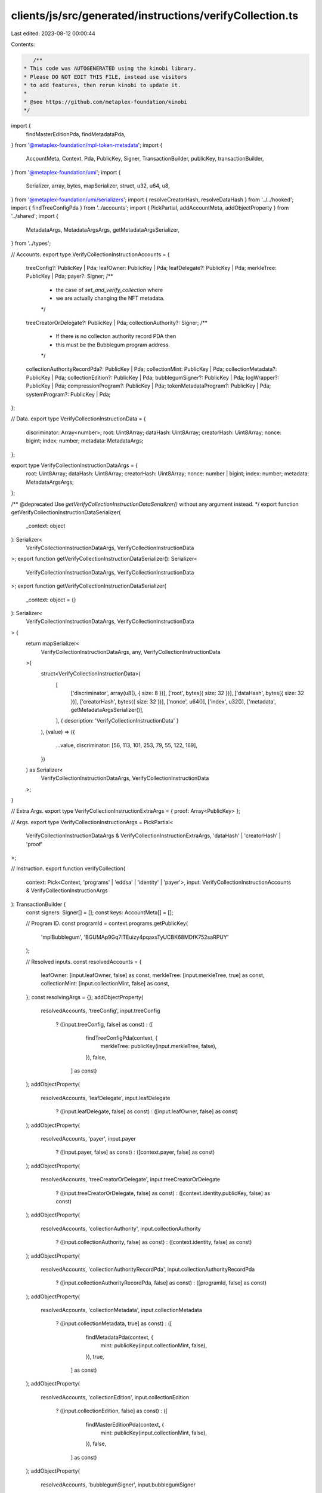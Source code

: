 clients/js/src/generated/instructions/verifyCollection.ts
=========================================================

Last edited: 2023-08-12 00:00:44

Contents:

.. code-block:: ts

    /**
 * This code was AUTOGENERATED using the kinobi library.
 * Please DO NOT EDIT THIS FILE, instead use visitors
 * to add features, then rerun kinobi to update it.
 *
 * @see https://github.com/metaplex-foundation/kinobi
 */

import {
  findMasterEditionPda,
  findMetadataPda,
} from '@metaplex-foundation/mpl-token-metadata';
import {
  AccountMeta,
  Context,
  Pda,
  PublicKey,
  Signer,
  TransactionBuilder,
  publicKey,
  transactionBuilder,
} from '@metaplex-foundation/umi';
import {
  Serializer,
  array,
  bytes,
  mapSerializer,
  struct,
  u32,
  u64,
  u8,
} from '@metaplex-foundation/umi/serializers';
import { resolveCreatorHash, resolveDataHash } from '../../hooked';
import { findTreeConfigPda } from '../accounts';
import { PickPartial, addAccountMeta, addObjectProperty } from '../shared';
import {
  MetadataArgs,
  MetadataArgsArgs,
  getMetadataArgsSerializer,
} from '../types';

// Accounts.
export type VerifyCollectionInstructionAccounts = {
  treeConfig?: PublicKey | Pda;
  leafOwner: PublicKey | Pda;
  leafDelegate?: PublicKey | Pda;
  merkleTree: PublicKey | Pda;
  payer?: Signer;
  /**
   * the case of `set_and_verify_collection` where
   * we are actually changing the NFT metadata.
   */

  treeCreatorOrDelegate?: PublicKey | Pda;
  collectionAuthority?: Signer;
  /**
   * If there is no collecton authority record PDA then
   * this must be the Bubblegum program address.
   */

  collectionAuthorityRecordPda?: PublicKey | Pda;
  collectionMint: PublicKey | Pda;
  collectionMetadata?: PublicKey | Pda;
  collectionEdition?: PublicKey | Pda;
  bubblegumSigner?: PublicKey | Pda;
  logWrapper?: PublicKey | Pda;
  compressionProgram?: PublicKey | Pda;
  tokenMetadataProgram?: PublicKey | Pda;
  systemProgram?: PublicKey | Pda;
};

// Data.
export type VerifyCollectionInstructionData = {
  discriminator: Array<number>;
  root: Uint8Array;
  dataHash: Uint8Array;
  creatorHash: Uint8Array;
  nonce: bigint;
  index: number;
  metadata: MetadataArgs;
};

export type VerifyCollectionInstructionDataArgs = {
  root: Uint8Array;
  dataHash: Uint8Array;
  creatorHash: Uint8Array;
  nonce: number | bigint;
  index: number;
  metadata: MetadataArgsArgs;
};

/** @deprecated Use `getVerifyCollectionInstructionDataSerializer()` without any argument instead. */
export function getVerifyCollectionInstructionDataSerializer(
  _context: object
): Serializer<
  VerifyCollectionInstructionDataArgs,
  VerifyCollectionInstructionData
>;
export function getVerifyCollectionInstructionDataSerializer(): Serializer<
  VerifyCollectionInstructionDataArgs,
  VerifyCollectionInstructionData
>;
export function getVerifyCollectionInstructionDataSerializer(
  _context: object = {}
): Serializer<
  VerifyCollectionInstructionDataArgs,
  VerifyCollectionInstructionData
> {
  return mapSerializer<
    VerifyCollectionInstructionDataArgs,
    any,
    VerifyCollectionInstructionData
  >(
    struct<VerifyCollectionInstructionData>(
      [
        ['discriminator', array(u8(), { size: 8 })],
        ['root', bytes({ size: 32 })],
        ['dataHash', bytes({ size: 32 })],
        ['creatorHash', bytes({ size: 32 })],
        ['nonce', u64()],
        ['index', u32()],
        ['metadata', getMetadataArgsSerializer()],
      ],
      { description: 'VerifyCollectionInstructionData' }
    ),
    (value) => ({
      ...value,
      discriminator: [56, 113, 101, 253, 79, 55, 122, 169],
    })
  ) as Serializer<
    VerifyCollectionInstructionDataArgs,
    VerifyCollectionInstructionData
  >;
}

// Extra Args.
export type VerifyCollectionInstructionExtraArgs = { proof: Array<PublicKey> };

// Args.
export type VerifyCollectionInstructionArgs = PickPartial<
  VerifyCollectionInstructionDataArgs & VerifyCollectionInstructionExtraArgs,
  'dataHash' | 'creatorHash' | 'proof'
>;

// Instruction.
export function verifyCollection(
  context: Pick<Context, 'programs' | 'eddsa' | 'identity' | 'payer'>,
  input: VerifyCollectionInstructionAccounts & VerifyCollectionInstructionArgs
): TransactionBuilder {
  const signers: Signer[] = [];
  const keys: AccountMeta[] = [];

  // Program ID.
  const programId = context.programs.getPublicKey(
    'mplBubblegum',
    'BGUMAp9Gq7iTEuizy4pqaxsTyUCBK68MDfK752saRPUY'
  );

  // Resolved inputs.
  const resolvedAccounts = {
    leafOwner: [input.leafOwner, false] as const,
    merkleTree: [input.merkleTree, true] as const,
    collectionMint: [input.collectionMint, false] as const,
  };
  const resolvingArgs = {};
  addObjectProperty(
    resolvedAccounts,
    'treeConfig',
    input.treeConfig
      ? ([input.treeConfig, false] as const)
      : ([
          findTreeConfigPda(context, {
            merkleTree: publicKey(input.merkleTree, false),
          }),
          false,
        ] as const)
  );
  addObjectProperty(
    resolvedAccounts,
    'leafDelegate',
    input.leafDelegate
      ? ([input.leafDelegate, false] as const)
      : ([input.leafOwner, false] as const)
  );
  addObjectProperty(
    resolvedAccounts,
    'payer',
    input.payer
      ? ([input.payer, false] as const)
      : ([context.payer, false] as const)
  );
  addObjectProperty(
    resolvedAccounts,
    'treeCreatorOrDelegate',
    input.treeCreatorOrDelegate
      ? ([input.treeCreatorOrDelegate, false] as const)
      : ([context.identity.publicKey, false] as const)
  );
  addObjectProperty(
    resolvedAccounts,
    'collectionAuthority',
    input.collectionAuthority
      ? ([input.collectionAuthority, false] as const)
      : ([context.identity, false] as const)
  );
  addObjectProperty(
    resolvedAccounts,
    'collectionAuthorityRecordPda',
    input.collectionAuthorityRecordPda
      ? ([input.collectionAuthorityRecordPda, false] as const)
      : ([programId, false] as const)
  );
  addObjectProperty(
    resolvedAccounts,
    'collectionMetadata',
    input.collectionMetadata
      ? ([input.collectionMetadata, true] as const)
      : ([
          findMetadataPda(context, {
            mint: publicKey(input.collectionMint, false),
          }),
          true,
        ] as const)
  );
  addObjectProperty(
    resolvedAccounts,
    'collectionEdition',
    input.collectionEdition
      ? ([input.collectionEdition, false] as const)
      : ([
          findMasterEditionPda(context, {
            mint: publicKey(input.collectionMint, false),
          }),
          false,
        ] as const)
  );
  addObjectProperty(
    resolvedAccounts,
    'bubblegumSigner',
    input.bubblegumSigner
      ? ([input.bubblegumSigner, false] as const)
      : ([
          publicKey('4ewWZC5gT6TGpm5LZNDs9wVonfUT2q5PP5sc9kVbwMAK'),
          false,
        ] as const)
  );
  addObjectProperty(
    resolvedAccounts,
    'logWrapper',
    input.logWrapper
      ? ([input.logWrapper, false] as const)
      : ([
          context.programs.getPublicKey(
            'splNoop',
            'noopb9bkMVfRPU8AsbpTUg8AQkHtKwMYZiFUjNRtMmV'
          ),
          false,
        ] as const)
  );
  addObjectProperty(
    resolvedAccounts,
    'compressionProgram',
    input.compressionProgram
      ? ([input.compressionProgram, false] as const)
      : ([
          context.programs.getPublicKey(
            'splAccountCompression',
            'cmtDvXumGCrqC1Age74AVPhSRVXJMd8PJS91L8KbNCK'
          ),
          false,
        ] as const)
  );
  addObjectProperty(
    resolvedAccounts,
    'tokenMetadataProgram',
    input.tokenMetadataProgram
      ? ([input.tokenMetadataProgram, false] as const)
      : ([
          context.programs.getPublicKey(
            'mplTokenMetadata',
            'metaqbxxUerdq28cj1RbAWkYQm3ybzjb6a8bt518x1s'
          ),
          false,
        ] as const)
  );
  addObjectProperty(
    resolvedAccounts,
    'systemProgram',
    input.systemProgram
      ? ([input.systemProgram, false] as const)
      : ([
          context.programs.getPublicKey(
            'splSystem',
            '11111111111111111111111111111111'
          ),
          false,
        ] as const)
  );
  addObjectProperty(
    resolvingArgs,
    'dataHash',
    input.dataHash ??
      resolveDataHash(
        context,
        { ...input, ...resolvedAccounts },
        { ...input, ...resolvingArgs },
        programId,
        false
      )
  );
  addObjectProperty(
    resolvingArgs,
    'creatorHash',
    input.creatorHash ??
      resolveCreatorHash(
        context,
        { ...input, ...resolvedAccounts },
        { ...input, ...resolvingArgs },
        programId,
        false
      )
  );
  addObjectProperty(resolvingArgs, 'proof', input.proof ?? []);
  const resolvedArgs = { ...input, ...resolvingArgs };

  addAccountMeta(keys, signers, resolvedAccounts.treeConfig, false);
  addAccountMeta(keys, signers, resolvedAccounts.leafOwner, false);
  addAccountMeta(keys, signers, resolvedAccounts.leafDelegate, false);
  addAccountMeta(keys, signers, resolvedAccounts.merkleTree, false);
  addAccountMeta(keys, signers, resolvedAccounts.payer, false);
  addAccountMeta(keys, signers, resolvedAccounts.treeCreatorOrDelegate, false);
  addAccountMeta(keys, signers, resolvedAccounts.collectionAuthority, false);
  addAccountMeta(
    keys,
    signers,
    resolvedAccounts.collectionAuthorityRecordPda,
    false
  );
  addAccountMeta(keys, signers, resolvedAccounts.collectionMint, false);
  addAccountMeta(keys, signers, resolvedAccounts.collectionMetadata, false);
  addAccountMeta(keys, signers, resolvedAccounts.collectionEdition, false);
  addAccountMeta(keys, signers, resolvedAccounts.bubblegumSigner, false);
  addAccountMeta(keys, signers, resolvedAccounts.logWrapper, false);
  addAccountMeta(keys, signers, resolvedAccounts.compressionProgram, false);
  addAccountMeta(keys, signers, resolvedAccounts.tokenMetadataProgram, false);
  addAccountMeta(keys, signers, resolvedAccounts.systemProgram, false);

  // Remaining Accounts.
  const remainingAccounts = resolvedArgs.proof.map(
    (address) => [address, false] as const
  );
  remainingAccounts.forEach((remainingAccount) =>
    addAccountMeta(keys, signers, remainingAccount, false)
  );

  // Data.
  const data =
    getVerifyCollectionInstructionDataSerializer().serialize(resolvedArgs);

  // Bytes Created On Chain.
  const bytesCreatedOnChain = 0;

  return transactionBuilder([
    { instruction: { keys, programId, data }, signers, bytesCreatedOnChain },
  ]);
}


